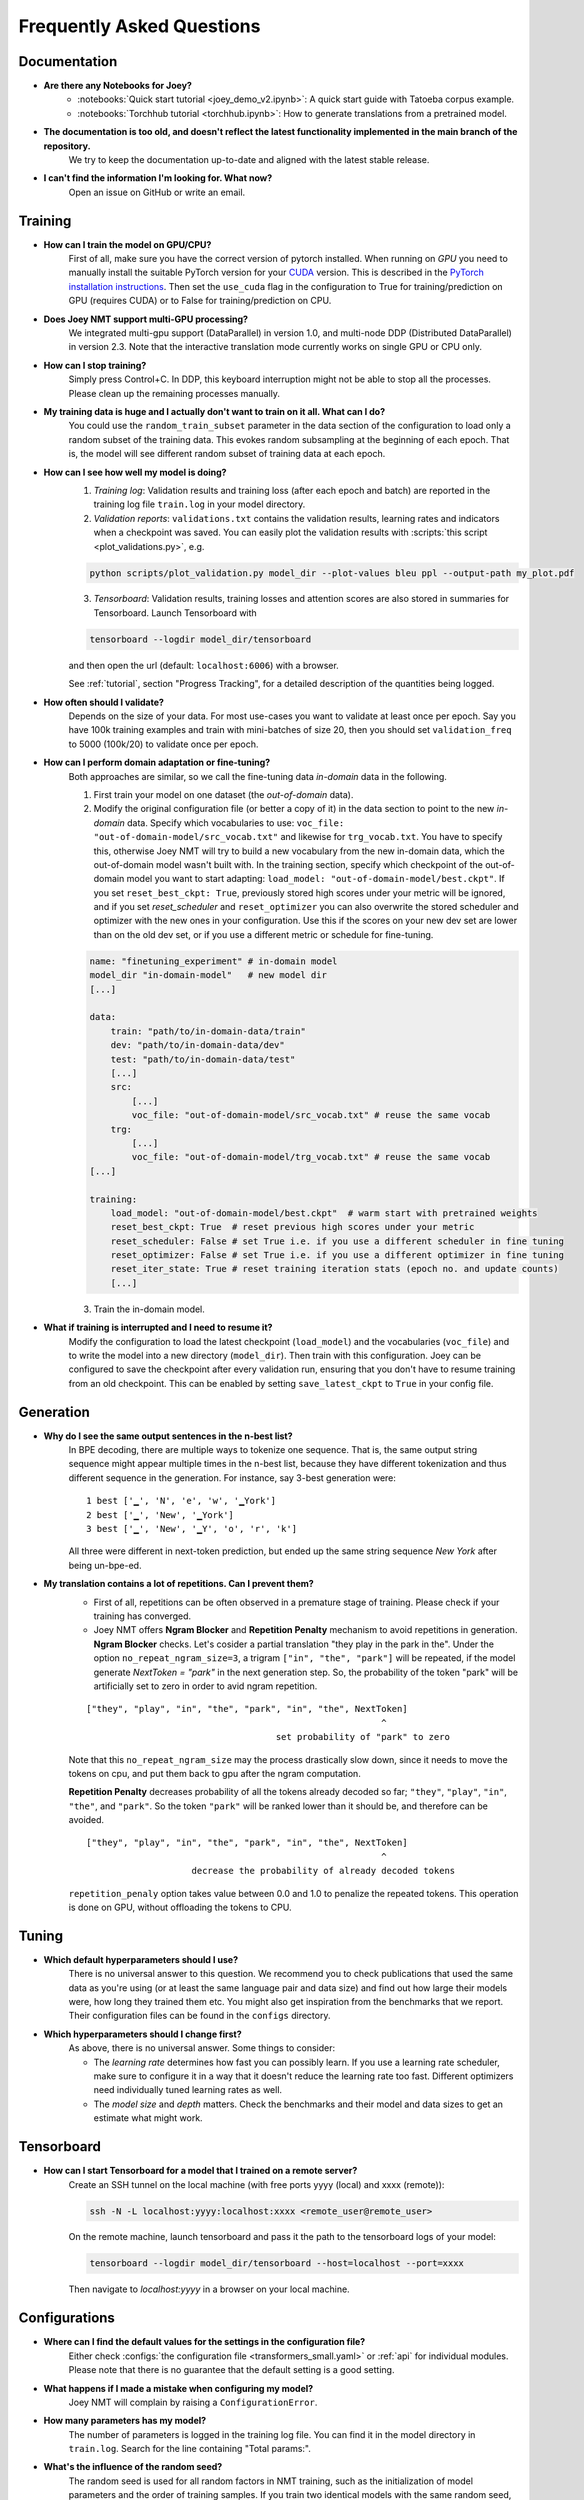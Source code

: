 .. _faq:

==========================
Frequently Asked Questions
==========================

Documentation
-------------
- **Are there any Notebooks for Joey?**
    - :notebooks:`Quick start tutorial <joey_demo_v2.ipynb>`: A quick start guide with Tatoeba corpus example.
    - :notebooks:`Torchhub tutorial <torchhub.ipynb>`: How to generate translations from a pretrained model.

- **The documentation is too old, and doesn't reflect the latest functionality implemented in the main branch of the repository.**
    We try to keep the documentation up-to-date and aligned with the latest stable release.

- **I can't find the information I'm looking for. What now?**
    Open an issue on GitHub or write an email.


Training
--------
- **How can I train the model on GPU/CPU?**
    First of all, make sure you have the correct version of pytorch installed.
    When running on *GPU* you need to manually install the suitable PyTorch version for your `CUDA <https://developer.nvidia.com/cuda-zone>`_ version. This is described in the `PyTorch installation instructions <https://pytorch.org/get-started/locally/>`_.
    Then set the ``use_cuda`` flag in the configuration to True for training/prediction on GPU (requires CUDA) or to False for training/prediction on CPU.

- **Does Joey NMT support multi-GPU processing?**
    We integrated multi-gpu support (DataParallel) in version 1.0, and multi-node DDP (Distributed DataParallel) in version 2.3. Note that the interactive translation mode currently works on single GPU or CPU only.

- **How can I stop training?**
    Simply press Control+C. In DDP, this keyboard interruption might not be able to stop all the processes. Please clean up the remaining processes manually.

- **My training data is huge and I actually don't want to train on it all. What can I do?**
    You could use the ``random_train_subset`` parameter in the data section of the configuration to load only a random subset of the training data. This evokes random subsampling at the beginning of each epoch. That is, the model will see different random subset of training data at each epoch.

- **How can I see how well my model is doing?**
    1. *Training log*: Validation results and training loss (after each epoch and batch) are reported in the training log file ``train.log`` in your model directory.
    2. *Validation reports*: ``validations.txt`` contains the validation results, learning rates and indicators when a checkpoint was saved. You can easily plot the validation results with :scripts:`this script <plot_validations.py>`, e.g.

    .. code-block:: bash

        python scripts/plot_validation.py model_dir --plot-values bleu ppl --output-path my_plot.pdf

    3. *Tensorboard*: Validation results, training losses and attention scores are also stored in summaries for Tensorboard. Launch Tensorboard with

    .. code-block:: bash

        tensorboard --logdir model_dir/tensorboard

    and then open the url (default: ``localhost:6006``) with a browser.

    See :ref:`tutorial`, section "Progress Tracking", for a detailed description of the quantities being logged.

- **How often should I validate?**
    Depends on the size of your data. For most use-cases you want to validate at least once per epoch.
    Say you have 100k training examples and train with mini-batches of size 20, then you should set ``validation_freq`` to 5000 (100k/20) to validate once per epoch.

- **How can I perform domain adaptation or fine-tuning?**
    Both approaches are similar, so we call the fine-tuning data *in-domain* data in the following.

    1. First train your model on one dataset (the *out-of-domain* data).

    2. Modify the original configuration file (or better a copy of it) in the data section to point to the new *in-domain* data. Specify which vocabularies to use: ``voc_file: "out-of-domain-model/src_vocab.txt"`` and likewise for ``trg_vocab.txt``. You have to specify this, otherwise Joey NMT will try to build a new vocabulary from the new in-domain data, which the out-of-domain model wasn't built with. In the training section, specify which checkpoint of the out-of-domain model you want to start adapting: ``load_model: "out-of-domain-model/best.ckpt"``. If you set ``reset_best_ckpt: True``, previously stored high scores under your metric will be ignored, and if you set `reset_scheduler` and ``reset_optimizer`` you can also overwrite the stored scheduler and optimizer with the new ones in your configuration. Use this if the scores on your new dev set are lower than on the old dev set, or if you use a different metric or schedule for fine-tuning.

    .. code-block:: yaml
    
        name: "finetuning_experiment" # in-domain model
        model_dir "in-domain-model"   # new model dir
        [...]

        data:
            train: "path/to/in-domain-data/train"
            dev: "path/to/in-domain-data/dev"
            test: "path/to/in-domain-data/test"
            [...]
            src:
                [...]
                voc_file: "out-of-domain-model/src_vocab.txt" # reuse the same vocab
            trg:
                [...]
                voc_file: "out-of-domain-model/trg_vocab.txt" # reuse the same vocab
        [...]
    
        training:
            load_model: "out-of-domain-model/best.ckpt"  # warm start with pretrained weights 
            reset_best_ckpt: True  # reset previous high scores under your metric
            reset_scheduler: False # set True i.e. if you use a different scheduler in fine tuning
            reset_optimizer: False # set True i.e. if you use a different optimizer in fine tuning
            reset_iter_state: True # reset training iteration stats (epoch no. and update counts)
            [...]


    3. Train the in-domain model.

- **What if training is interrupted and I need to resume it?**
    Modify the configuration to load the latest checkpoint (``load_model``) and the vocabularies (``voc_file``) and to write the model into a new directory (``model_dir``).
    Then train with this configuration. Joey can be configured to save the checkpoint after every validation run, ensuring that you don't have to resume training from an old checkpoint. This can be enabled by setting ``save_latest_ckpt`` to ``True`` in your config file.


Generation
----------
- **Why do I see the same output sentences in the n-best list?**
    In BPE decoding, there are multiple ways to tokenize one sequence. That is, the same output string sequence might appear multiple times in the n-best list, because they have different tokenization and thus different sequence in the generation.
    For instance, say 3-best generation were:

    ::

        1 best ['▁', 'N', 'e', 'w', '▁York']
        2 best ['▁', 'New', '▁York']
        3 best ['▁', 'New', '▁Y', 'o', 'r', 'k']


    All three were different in next-token prediction, but ended up the same string sequence `New York` after being un-bpe-ed.

- **My translation contains a lot of repetitions. Can I prevent them?**
    - First of all, repetitions can be often observed in a premature stage of training. Please check if your training has converged.

    - Joey NMT offers **Ngram Blocker** and **Repetition Penalty** mechanism to avoid repetitions in generation. **Ngram Blocker** checks. Let's cosider a partial translation "they play in the park in the". Under the option ``no_repeat_ngram_size=3``, a trigram ``["in", "the", "park"]`` will be repeated, if the model generate `NextToken = "park"` in the next generation step. So, the probability of the token "park" will be artificially set to zero in order to avid ngram repetition.

    ::

        ["they", "play", "in", "the", "park", "in", "the", NextToken]
                                                                ^
                                            set probability of "park" to zero

    Note that this ``no_repeat_ngram_size`` may the process drastically slow down, since it needs to move the tokens on cpu, and put them back to gpu after the ngram computation.

    **Repetition Penalty** decreases probability of all the tokens already decoded so far; ``"they"``, ``"play"``, ``"in"``, ``"the"``, and ``"park"``. So the token ``"park"`` will be ranked lower than it should be, and therefore can be avoided.

    ::

        ["they", "play", "in", "the", "park", "in", "the", NextToken]
                                                                ^
                            decrease the probability of already decoded tokens

    ``repetition_penaly`` option takes value between 0.0 and 1.0 to penalize the repeated tokens. This operation is done on GPU, without offloading the tokens to CPU.


Tuning
------
- **Which default hyperparameters should I use?**
    There is no universal answer to this question. We recommend you to check publications that used the same data as you're using (or at least the same language pair and data size) and find out how large their models were, how long they trained them etc.
    You might also get inspiration from the benchmarks that we report. Their configuration files can be found in the ``configs`` directory.

- **Which hyperparameters should I change first?**
    As above, there is no universal answer. Some things to consider:

    - The *learning rate* determines how fast you can possibly learn. If you use a learning rate scheduler, make sure to configure it in a way that it doesn't reduce the learning rate too fast. Different optimizers need individually tuned learning rates as well.
    - The *model size* and *depth* matters. Check the benchmarks and their model and data sizes to get an estimate what might work.


Tensorboard
-----------
- **How can I start Tensorboard for a model that I trained on a remote server?**
    Create an SSH tunnel on the local machine (with free ports yyyy (local) and xxxx (remote)):

    .. code-block:: bash

        ssh -N -L localhost:yyyy:localhost:xxxx <remote_user@remote_user>

    On the remote machine, launch tensorboard and pass it the path to the tensorboard logs of your model:

    .. code-block:: bash

        tensorboard --logdir model_dir/tensorboard --host=localhost --port=xxxx

    Then navigate to `localhost:yyyy` in a browser on your local machine.


Configurations
--------------
- **Where can I find the default values for the settings in the configuration file?**
    Either check :configs:`the configuration file <transformers_small.yaml>` or :ref:`api` for individual modules.
    Please note that there is no guarantee that the default setting is a good setting.

- **What happens if I made a mistake when configuring my model?**
    Joey NMT will complain by raising a ``ConfigurationError``.

- **How many parameters has my model?**
    The number of parameters is logged in the training log file. You can find it in the model directory in ``train.log``. Search for the line containing "Total params:".

- **What's the influence of the random seed?**
    The random seed is used for all random factors in NMT training, such as the initialization of model parameters and the order of training samples.
    If you train two identical models with the same random seed, they should behave exactly the same.

- **How do you count the number of hidden units for bi-directional RNNs?**
    A bi-directional RNN with *k* hidden units will have *k* hidden units in the forward RNN plus *k* for the backward RNN.
    This might be different in other toolkits where the number of hidden units is divided by two to use half of them each for backward and forward RNN.

- **My model with configs/transformer_small.yaml doesn't perform well.`**
    No surprise! This configuration is created for the purpose of documentation: it contains all parameter settings with a description. It does not perform well on the actual task that it uses. Try the reverse task instead!

- **What does batch_type mean?**
    The code operates on mini-batches, i.e., blocks of inputs instead of single inputs. Several inputs are grouped into one mini-batch. This grouping can either be done by defining a maximum number of sentences to be in one mini-batch (``batch_type: "sentence"``), or by a maximum number of tokens (``batch_type: "token"``). For Transformer models, mini-batching is usually done by tokens.

- **Do I need a warm-up scheduler with the Transformer architecture?**
    No. The 'Noam scheduler' that was introduced with the original Transformer architecture works well for the data sets (several millions) described in the `paper (Vaswani et al. 2017) <https://arxiv.org/pdf/1706.03762.pdf>`_. However, on different data it might require a careful tuning of the warm-up schedule. We experienced good performance with the plateau scheduler as well, which is usually easier to tune. `Popel and Bojar (2018) <https://ufal.mff.cuni.cz/pbml/110/art-popel-bojar.pdf>`_ give further tips on how to tune the hyper-parameters for the Transformer.

- **When should I specify voc_file in the config, when not?**
    - *Training*: When you pre-generated the vocabulary (i.e. using :scripts:`build_vocab.py`, or :scripts:`get_iwslt14_bpe.sh`), you should specify the vocab file path in the config before you start training. Otherwise you can omit the ``voc_file`` field. In that case, Joey NMT builds vocabularies per-language separately and export them in the ``model_dir`` during training. When you resume an interrupted training process, or you train a domain-adaptation model, you should put the same vocab files path so that Joey NMT won't create a new vocabulary set.
    - *Testing*: You always should specify the vocabulary files path in the config. You can find the vocabulary files located in the ``model_dir`` after the training has finished.


Data
----
- **Does Joey NMT pre-process my data?**
    Yes. When the data are loaded, Joey NMT applies several pre-processing defined in the :joeynmt:`Tokenizer <tokenizers.py>` module, such as lowercasing, unicode normalization etc. You can control it in the data section of the configuration. See ``pre_process()`` function in the ``BasicTokenizer`` class.

    Tokenization is triggered on-the-fly during batch construction. Currently, Joey NMT implements wrappers for `subword-nmt <https://github.com/rsennrich/subword-nmt>`_ and `sentencepiece <https://github.com/google/sentencepiece>`_ library for BPEs, in addition to the simple white-space split (word-level tokenization) and character-level tokenization.

- **Does Joey NMT post-process your data?**
    The :joeynmt:`Tokenizer <tokenizers.py>` module takes care of post-processing like detokenization, recasing etc. If you want to add custom post-process operations, you can extend the ``post_process()`` function there.


Debugging
---------
- **My model doesn't work. What can I do?**
    First of all, invest in diagnostics: what exactly is not working? Is the training loss going down? Is the validation loss going down? Are there any patterns in the weirdness of the model outputs? Answers to these questions will help you locate the source of the problem.
    Andrej Karpathy wrote this wonderful `recipe for training neural nets <http://karpathy.github.io/2019/04/25/recipe/>`_; it has lots of advice on how to find out what's going wrong and how to fix it.
    Specifically for NMT, here're three things we can recommend:

    - *Synthetic data*: If you modified the code, it might help to inspect tensors and outputs manually for a synthetic task like the reverse task presented in the :ref:`tutorial`.

    - *Data*: If you're working with a standard model, doublecheck whether your data is properly aligned, properly pre-processed, properly filtered and whether the vocabularies cover a reasonable amount of tokens.

    - *Hyperparameters*: Try a smaller/larger/deeper/shallower model architecture with smaller/larger learning rates, different optimizers and turn off schedulers. It might be worth to try different initialization options. Train longer and validate less frequently, maybe training just takes longer than you'd expect.

- **My model takes too much memory. What can I do?**
    Consider reducing ``batch_size``. The mini-batch size can be virtually increased by a factor of *k* by setting ``batch_multiplier`` to *k*.
    Tensor operations are still performed with ``batch_size`` instances each, but model updates are done after *k* of these mini-batches.

- **My model performs well on the validation set, but terribly on the test set. What's wrong?**
    Make sure that your validation set is similar to the data you want to test on, that it's large enough and that you're not "over-tuning" your model.

- **My model produces translations that are generally too short. What's wrong?**
    Make sure that ``max_length`` for the filtering of the data (data section in configuration) is set sufficiently high. The training log reports how many training sentences remain after filtering.
    ``max_output_length`` (training section) limits the length of the outputs during inference, so make sure this one is also set correctly.

- **Evaluation breaks because I get an empty iterator. What's wrong?**
    If you're using ``batch_type: "token"``, try increasing the ``batch_size`` in training section.

- **I've encountered a file IO error. What should I do?**
    Pay attention to the relative path structure. Most scripts are designed to be called from the project root path. Consider to use absolute path in the configuration file.


Features
--------
- **Which models does Joey NMT implement?**
    For the exact description of the RNN and Transformer model, check out the `paper <https://arxiv.org/abs/1907.12484>`_.

- **Why is there no convolutional model?**
    We might add it in the future, but from our experience, the most popular models are recurrent and self-attentional.

- **How are the parameters initialized?**
    Check the description in :joeynmt:`initialization.py`.

- **Is there the option to ensemble multiple models?**
    You can do checkpoint averaging to combine multiple models. Use the :scripts:`average_checkpoints.py` script.

- **What is a bridge?**
    We call the connection between recurrent encoder and decoder states the *bridge*.
    This can either mean that the decoder states are initialized by copying the last (forward) encoder state (``init_hidden: "last"``), by learning a projection of the last encoder state (``init_hidden: "bridge"``) or simply zeros (``init_hidden: "zero"``).

- **Does learning rate scheduling matter?**
    Yes. There's a whole branch of research on how to find and modify a good learning rate so that your model ends up in a good place.
    For Joey NMT it's most important that you don't decrease your learning rate too quickly, which might happen if you train with very frequent validations (``validation_freq``) and low ``patience`` for a plateau-based scheduler. So if you change the validation frequency, adapt the patience as well.
    We recommend to start by finding a good constant learning rate and then add a scheduler that decays this initial rate at a point where the constant learning rate does not further improve the model.

- **What is early stopping?**
    Early stopping means that training should be stopped when the model's generalization starts to degrade.
    Jason Brownlee wrote a neat `blogpost <https://machinelearningmastery.com/early-stopping-to-avoid-overtraining-neural-network-models/>`_ describing intuition and techniques for early stopping.
    In Joey NMT, model checkpoints are stored whenever a new high score is achieved on the validation set, so when training ends, the latest checkpoint automatically captures the model parameters at the early stopping point.
    There's three options for measuring the high score on the validation set: the evaluation metrics (``eval_metrics``); perplexity (``ppl``), and the loss (``loss``). Set ``early_stopping_metric`` in the training configuration to either of those.

- **Is validation performed with greedy decoding or beam search?**
    Greedy decoding, since it's faster and usually aligns with model selection by beam search validation.

- **What's the difference between "max_length" in the data section and "max_output_length" in the testing section?**
    ``max_length`` determines the maximum source and target length of the training data, ``max_output_length`` is the maximum length of the translations that your model will be asked to produce.

- **How is the vocabulary generated?**
    See the :ref:`tutorial`, section "Configuration - Data Section". In prediction, the vocabulary should **NOT** be re-generated, but reused the same vocabulary created in training. Make sure that you put the correct vocab file paths in config, before you trigger the "test" or "translation" mode.

- **What does freezing mean?**
    *Freezing* means that you don't update a subset of your parameters. If you freeze all parts of your model, it won't get updated (which doesn't make much sense).
    It might, however, make sense to update only a subset of the parameters in the case where you have a pre-trained model and want to carefully fine-tune it to e.g. a new domain.
    For the modules you want to freeze, set ``freeze: True`` in the corresponding configuration section.

- **What are the language tags?**
    Language tags are special tokens that control translation directions in multilingual training. These tokens need special handling in tokenization. For example, ``"<en> Hello"`` should **NOT** be tokenized as ``["<", "en", ">", "Hello"]``, but as ``["<en>", "Hello"]``. You may need to manually modify :scripts`:build_vocab.py` script for multilingual joint vocab construction.

    Currently, multilingal models with language tags don't work in the interactive translation mode. Use test mode or TorchHub API (See :notebooks:`Torchhub tutorial <torchhub.ipynb>`)


Model Extensions
----------------
- **I want to extend Joey NMT -- where do I start? Where do I have to modify the code?**
    Depends on the scope of your extension. In general, we can recommend describing the desired behavior in the config (e.g. 'use_my_feature:True') and then passing this value along the forward pass and modify the model according to it.
    If your just loading more/richer inputs, you will only have to modify the part from the corpus reading to the encoder input. If you want to modify the training objective, you will naturally work in :joeynmt:`loss.py`.
    Logging and unit tests are very useful tools for tracking the changes of your implementation as well.

- **How do I integrate a new learning rate scheduler?**
    1. Check out the existing schedulers in :joeynmt:`builders.py`, some of them are imported from PyTorch. The "Noam" scheduler is implemented here directly, you can use its code as a template how to implement a new scheduler.

    2. You basically need to implement the ``step`` function that implements whatever happens when the scheduler is asked to make a step (either after every validation (``scheduler_step_at="validation"``) or every batch (``scheduler_step_at="step"``)). In that step, the learning rate can be modified just as you like (``rate = self._compute_rate()``). In order to make an effective update of the learning rate, the learning rate for the optimizer's parameter groups have to be set to the new value (``for p in self.optimizer.param_groups: p['lr'] = rate``).

    3. The last thing that is missing is the parsing of configuration parameters to build the scheduler object. Once again, follow the example of existing schedulers and integrate the code for constructing your new scheduler in the ``build_scheduler`` function.

    4. Give the new scheduler a try! Integrate it in a basic configuration file and check in the training log and the validation reports whether the learning rate is behaving as desired.


Miscellaneous
-------------
- **Why should I use Joey NMT rather than other NMT toolkits?**
    It's easy to use, it is well documented, and it works just as well as other toolkits out-of-the-box. It does and will not implement all the latest features, but rather the core features that make up for 99% of the quality.
    That means for you, once you know how to work with it, we guarantee you the code won't completely change from one day to the next.

- **I found a bug in your code, what should I do?**
    Make a Pull Request on GitHub and describe what it did and how you fixed it.

- **How can I check whether my model is significantly better than my baseline model?**
    Repeat your experiment with multiple random seeds (``random_seed``) to measure the variance.
    You can use techniques like `approximate randomization <https://www.cl.uni-heidelberg.de/~riezler/publications/papers/ACL05WS.pdf>`_ or `bootstrap sampling <http://homepages.inf.ed.ac.uk/pkoehn/publications/bootstrap2004.pdf>`_ to test the significance of the difference in evaluation score between the baseline's output and your model's output, e.g. with `multeval <https://github.com/jhclark/multeval>`_.

- **Where can I find training data?**
    See :ref:`resources`, section "Data".


Contributing
------------
- **How can I contribute?**
    Open an issue on GitHub and make a pull request. To ensure the repository stays clean, unittests and linters are triggered by github's workflow on every push or pull request to ``main`` branch. Before you create a pull request, you can check the validity of your modifications with the following commands:

    .. code-block:: bash

        make test
        make check
        make -C docs clean html

- **What's in a Pull Request?**
    Opening a pull request means that you have written code that you want to contribute to Joey NMT. In order to communicate what your code does, please write a description of new features, defaults etc.
    Your new code should also pass tests and adher to style guidelines, this will be tested automatically. The code will only be pushed when all issues raised by reviewers have been addressed.
    See also `here <https://help.github.com/en/articles/about-pull-requests>`_.


Evaluation
----------
- **Which quality metrics does Joey NMT report?**
    Joey NMT reports `BLEU <https://www.aclweb.org/anthology/P02-1040.pdf>`_, `chrF <https://www.aclweb.org/anthology/W15-3049.pdf>`_, sentence- and token-level accuracy. You can choose which of those to report with setting ``eval_metrics`` accordingly. As a default, we recommend BLEU since it is a standard metric. However, not all BLEU implementations compute the score in the same way, as discussed `in this paper by Matt Post <https://www.aclweb.org/anthology/W18-6319/>`_. So the scores that you obtain might not be comparable to those published in a paper, *even* if the data is identical!

- **Which library is Joey NMT using to compute BLEU scores?**
    Joey NMT uses `sacrebleu <ttps://github.com/mjpost/sacrebleu>`_ to compute BLEU and chrF scores.
    It uses the `raw_corpus_bleu <https://github.com/mjpost/sacrebleu/blob/f54908ac00879f666c92f4174367bcd3a8723197/sacrebleu/sacrebleu.py#L653>`_ scoring function that excludes special de/tokenization or smoothing. This is done to respect the tokenization that is inherent in the provided input data. However, that means that the BLEU score you get out of Joey is *dependent on your input tokenization*, so be careful when comparing it to scores you find in literature.

- **Can I publish the BLEU scores Joey NMT reports on my test set?**
    As described in the two preceding questions, BLEU reporting has to be handled with care, since it depends on tokenizers and implementations. Generally, whenever you report BLEU scores, report as well how you computed them. This is essential for reproducibility of results and future comparisons. If you compare to previous benchmarks or scores, first find out how these were computed.
    Our recommendation is as follows:

    1. Use the scores that Joey reports on your validation set for tuning and selecting the best model.
    2. Then translate your test set once (in "translate" mode), and post-process the produced translations accordingly, e.g., detokenize it, restore casing.
    3. Use the BLEU scoring library of your choice, this is the one that is reported in previous benchmarks, or e.g. sacrebleu (see above). Make sure to set tokenization flags correctly.
    4. Report these scores together with a description of how you computed them, ideally provide a script with your code.


Distributed Data Parallel
-------------------------
- **How can I evoke DDP training?**
    Add ``--use-ddp`` flag.

    .. code-block:: bash

        python -m joeynmt train configs/ddp_model.yaml --use-ddp --skip-test

    Currently, we implemented DDP-training only, we don't support DDP-prediction. Don't forget to add ``--skip-test`` option above!

- **Can I use batch_type: "token"?**
    No. We only support ``batch_type: "sentence"``, in DDP. See ``DistributedSubsetSampler`` class in :joeynmt:`helpers_for_ddp.py`.

- **How can I set MASTER_ADDR and MASTER_PORT env variables?**
    These values are currently hard-coded. See ``ddp_setup()`` function in :joeynmt:`helpers_for_ddp.py`.

- **It seems the early stopping criterion is not working properly in DDP.**
    Currently, early stopping (``break`` in multi-process for-loops) is not always syncronized across devices, presumably. In addition, Keyborad interruption (crtl-c) doesn't stop all the processes. You may need to take care of the remaining processes manually.
